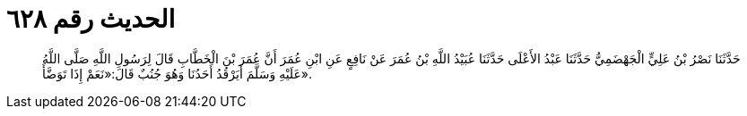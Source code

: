 
= الحديث رقم ٦٢٨

[quote.hadith]
حَدَّثَنَا نَصْرُ بْنُ عَلِيٍّ الْجَهْضَمِيُّ حَدَّثَنَا عَبْدُ الأَعْلَى حَدَّثَنَا عُبَيْدُ اللَّهِ بْنُ عُمَرَ عَنْ نَافِعٍ عَنِ ابْنِ عُمَرَ أَنَّ عُمَرَ بْنَ الْخَطَّابِ قَالَ لِرَسُولِ اللَّهِ صَلَّى اللَّهُ عَلَيْهِ وَسَلَّمَ أَيَرْقُدُ أَحَدُنَا وَهُوَ جُنُبٌ قَالَ:«نَعَمْ إِذَا تَوَضَّأَ».